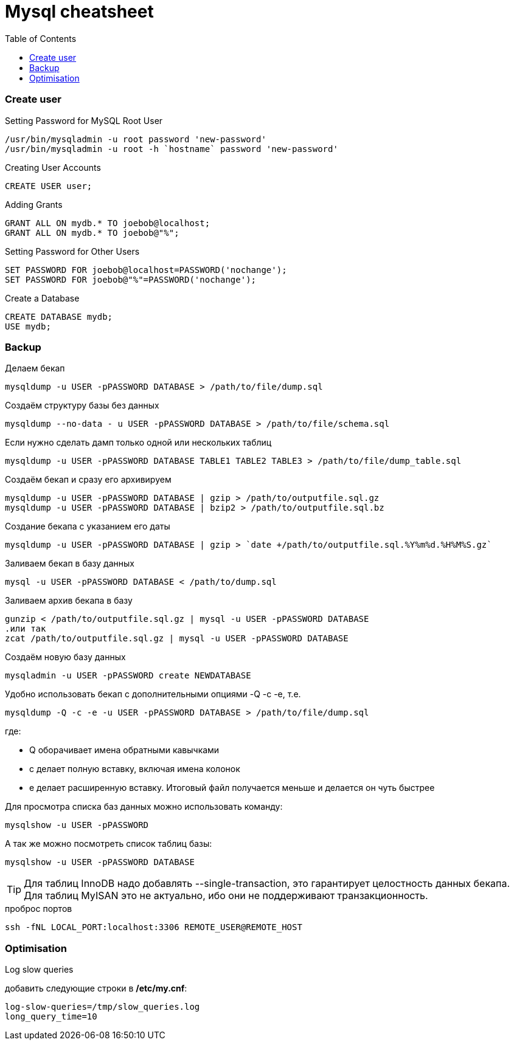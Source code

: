 = Mysql cheatsheet
:toc:
:toc-placement: preamble
:toclevels: 1
:Some attr: Some value

// Need some preamble to get TOC:
{empty}

=== Create user

.Setting Password for MySQL Root User
[source,sql]
/usr/bin/mysqladmin -u root password 'new-password'
/usr/bin/mysqladmin -u root -h `hostname` password 'new-password'

.Creating User Accounts
[source,sql]
CREATE USER user;

.Adding Grants
[source,sql]
GRANT ALL ON mydb.* TO joebob@localhost;
GRANT ALL ON mydb.* TO joebob@"%";

.Setting Password for Other Users
[source,sql]
SET PASSWORD FOR joebob@localhost=PASSWORD('nochange');
SET PASSWORD FOR joebob@"%"=PASSWORD('nochange');

.Create a Database
[source,sql]
CREATE DATABASE mydb;
USE mydb;

=== Backup

.Делаем бекап
[source,bash]
mysqldump -u USER -pPASSWORD DATABASE > /path/to/file/dump.sql

.Создаём структуру базы без данных
[source,bash]
mysqldump --no-data - u USER -pPASSWORD DATABASE > /path/to/file/schema.sql

.Если нужно сделать дамп только одной или нескольких таблиц
[source,bash]
mysqldump -u USER -pPASSWORD DATABASE TABLE1 TABLE2 TABLE3 > /path/to/file/dump_table.sql

.Создаём бекап и сразу его архивируем
[source,bash]
mysqldump -u USER -pPASSWORD DATABASE | gzip > /path/to/outputfile.sql.gz
mysqldump -u USER -pPASSWORD DATABASE | bzip2 > /path/to/outputfile.sql.bz

.Создание бекапа с указанием его даты
[source,bash]
mysqldump -u USER -pPASSWORD DATABASE | gzip > `date +/path/to/outputfile.sql.%Y%m%d.%H%M%S.gz`

.Заливаем бекап в базу данных
[source,bash]
mysql -u USER -pPASSWORD DATABASE < /path/to/dump.sql

.Заливаем архив бекапа в базу
[source,bash]
gunzip < /path/to/outputfile.sql.gz | mysql -u USER -pPASSWORD DATABASE
.или так
zcat /path/to/outputfile.sql.gz | mysql -u USER -pPASSWORD DATABASE

.Создаём новую базу данных
[source,bash]
mysqladmin -u USER -pPASSWORD create NEWDATABASE

.Удобно использовать бекап с дополнительными опциями -Q -c -e, т.е.
[source,bash]
mysqldump -Q -c -e -u USER -pPASSWORD DATABASE > /path/to/file/dump.sql

где:

 * Q оборачивает имена обратными кавычками
 * c делает полную вставку, включая имена колонок
 * e делает расширенную вставку. Итоговый файл получается меньше и делается он чуть быстрее

.Для просмотра списка баз данных можно использовать команду:
[source,bash]
mysqlshow -u USER -pPASSWORD

.А так же можно посмотреть список таблиц базы:
[source,bash]
mysqlshow -u USER -pPASSWORD DATABASE

TIP: Для таблиц InnoDB надо добавлять +--single-transaction+, это гарантирует целостность данных бекапа.
Для таблиц MyISAN это не актуально, ибо они не поддерживают транзакционность.

.проброс портов
[source, bash]
ssh -fNL LOCAL_PORT:localhost:3306 REMOTE_USER@REMOTE_HOST

=== Optimisation

.Log slow queries
добавить следующие строки в */etc/my.cnf*:
[source,properties]
log-slow-queries=/tmp/slow_queries.log
long_query_time=10